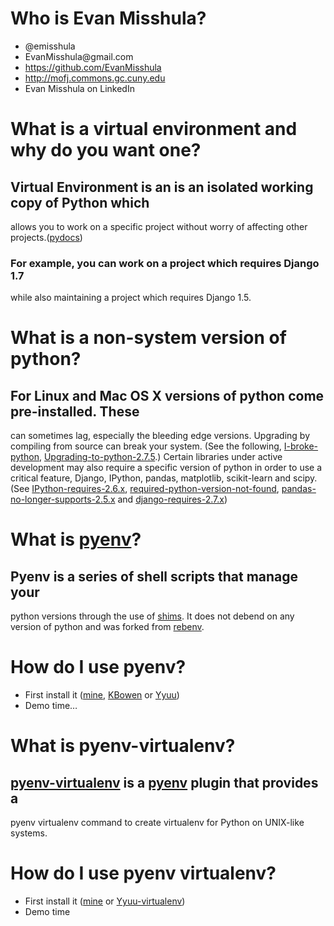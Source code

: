 * Who is Evan Misshula?
  - @emisshula
  - EvanMisshula@gmail.com
  - https://github.com/EvanMisshula
  - http://mofj.commons.gc.cuny.edu
  - Evan Misshula on LinkedIn
* What is a virtual environment and why do you want one?
** Virtual Environment is an is an isolated working copy of Python which
   allows you to work on a specific project without worry of affecting 
   other projects.([[http://docs.python-guide.org/en/latest/dev/virtualenvs/][pydocs]])
*** For example, you can work on a project which requires Django 1.7 
    while also maintaining a project which requires Django 1.5.
* What is a non-system version of python?
** For Linux and Mac OS X versions of python come pre-installed.  These 
   can sometimes lag, especially the bleeding edge versions. Upgrading
   by compiling from source can break your system. (See the following,
   [[http://stackoverflow.com/questions/18834381/i-broke-python-what-can-i-do][I-broke-python]], [[http://askubuntu.com/questions/333109/upgrading-to-python-2-7-5-on-ubuntu-12-04][Upgrading-to-python-2.7.5]].) Certain libraries under
   active development may also require a specific version of python in
   order to use a critical feature, Django, IPython, pandas,
   matplotlib, scikit-learn and scipy. (See [[http://ipython.org/faq.html][IPython-requires-2.6.x]],
   [[http://stackoverflow.com/questions/3008509/python-version-2-6-required-which-was-not-found-in-the-registry][required-python-version-not-found]], [[http://pandas.pydata.org/pandas-docs/stable/install.html#dependencies][pandas-no-longer-supports-2.5.x]]
   and [[https://docs.djangoproject.com/en/dev/faq/install/][django-requires-2.7.x]])

* What is [[https://github.com/yyuu/pyenv][pyenv]]?
** Pyenv is a series of shell scripts that manage your
   python versions through the use of [[https://github.com/yyuu/pyenv#understanding-shims][shims]]. It does 
   not debend on any version of python and was forked
   from [[https://github.com/sstephenson/rbenv][rebenv]].
* How do I use pyenv?
  - First install it ([[http://mofj.commons.gc.cuny.edu/2014/01/20/ubuntu-set-up-a-virtual-environment-with-ipython-numpy-and-pandas/][mine]], [[http://askubuntu.com/questions/333109/upgrading-to-python-2-7-5-on-ubuntu-12-04][KBowen]] or [[https://github.com/yyuu/pyenv#basic-github-checkout][Yyuu]])
  - Demo time...
* What is pyenv-virtualenv?
** [[https://github.com/yyuu/pyenv-virtualenv][pyenv-virtualenv]] is a [[https://github.com/yyuu/pyenv][pyenv]] plugin that provides a 
   pyenv virtualenv command to create virtualenv for 
   Python on UNIX-like systems.
* How do I use pyenv virtualenv?
  - First install it ([[http://mofj.commons.gc.cuny.edu/2014/01/20/ubuntu-set-up-a-virtual-environment-with-ipython-numpy-and-pandas/][mine]] or [[https://github.com/yyuu/pyenv-virtualenv][Yyuu-virtualenv]])
  - Demo time
